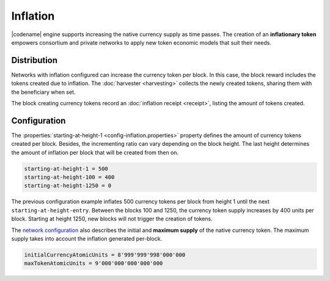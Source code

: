 #########
Inflation
#########

|codename| engine supports increasing the native currency supply as time passes.
The creation of an **inflationary token** empowers consortium and private networks to apply new token economic models that suit their needs.

************
Distribution
************

Networks with inflation configured can increase the currency token per block.
In this case, the block reward includes the tokens created due to inflation. The :doc:`harvester <harvesting>` collects the newly created tokens, sharing them with the beneficiary when set.

The block creating currency tokens record an :doc:`inflation receipt <receipt>`, listing the amount of tokens created.

*************
Configuration
*************

The :properties:`starting-at-height-1 <config-inflation.properties>` property defines the amount of currency tokens created per block.
Besides, the incrementing ratio can vary depending on the block height.
The last height determines the amount of inflation per block that will be created from then on.

.. code-block:: bash

    starting-at-height-1 = 500
    starting-at-height-100 = 400
    starting-at-height-1250 = 0

The previous configuration example inflates 500 currency tokens per block from height 1 until the next ``starting-at-height-entry``.
Between the blocks 100 and 1250, the currency token supply increases by 400 units per block.
Starting at height 1250, new blocks will not trigger the creation of tokens.

The `network configuration <https://github.com/bitxorcorp/bitxorcore/tree/main/resources/config-network.properties>`_ also describes the initial and **maximum supply** of the native currency token. The maximum supply takes into account the inflation generated per-block.

.. code-block:: bash

    initialCurrencyAtomicUnits = 8'999'999'998'000'000
    maxTokenAtomicUnits = 9'000'000'000'000'000

